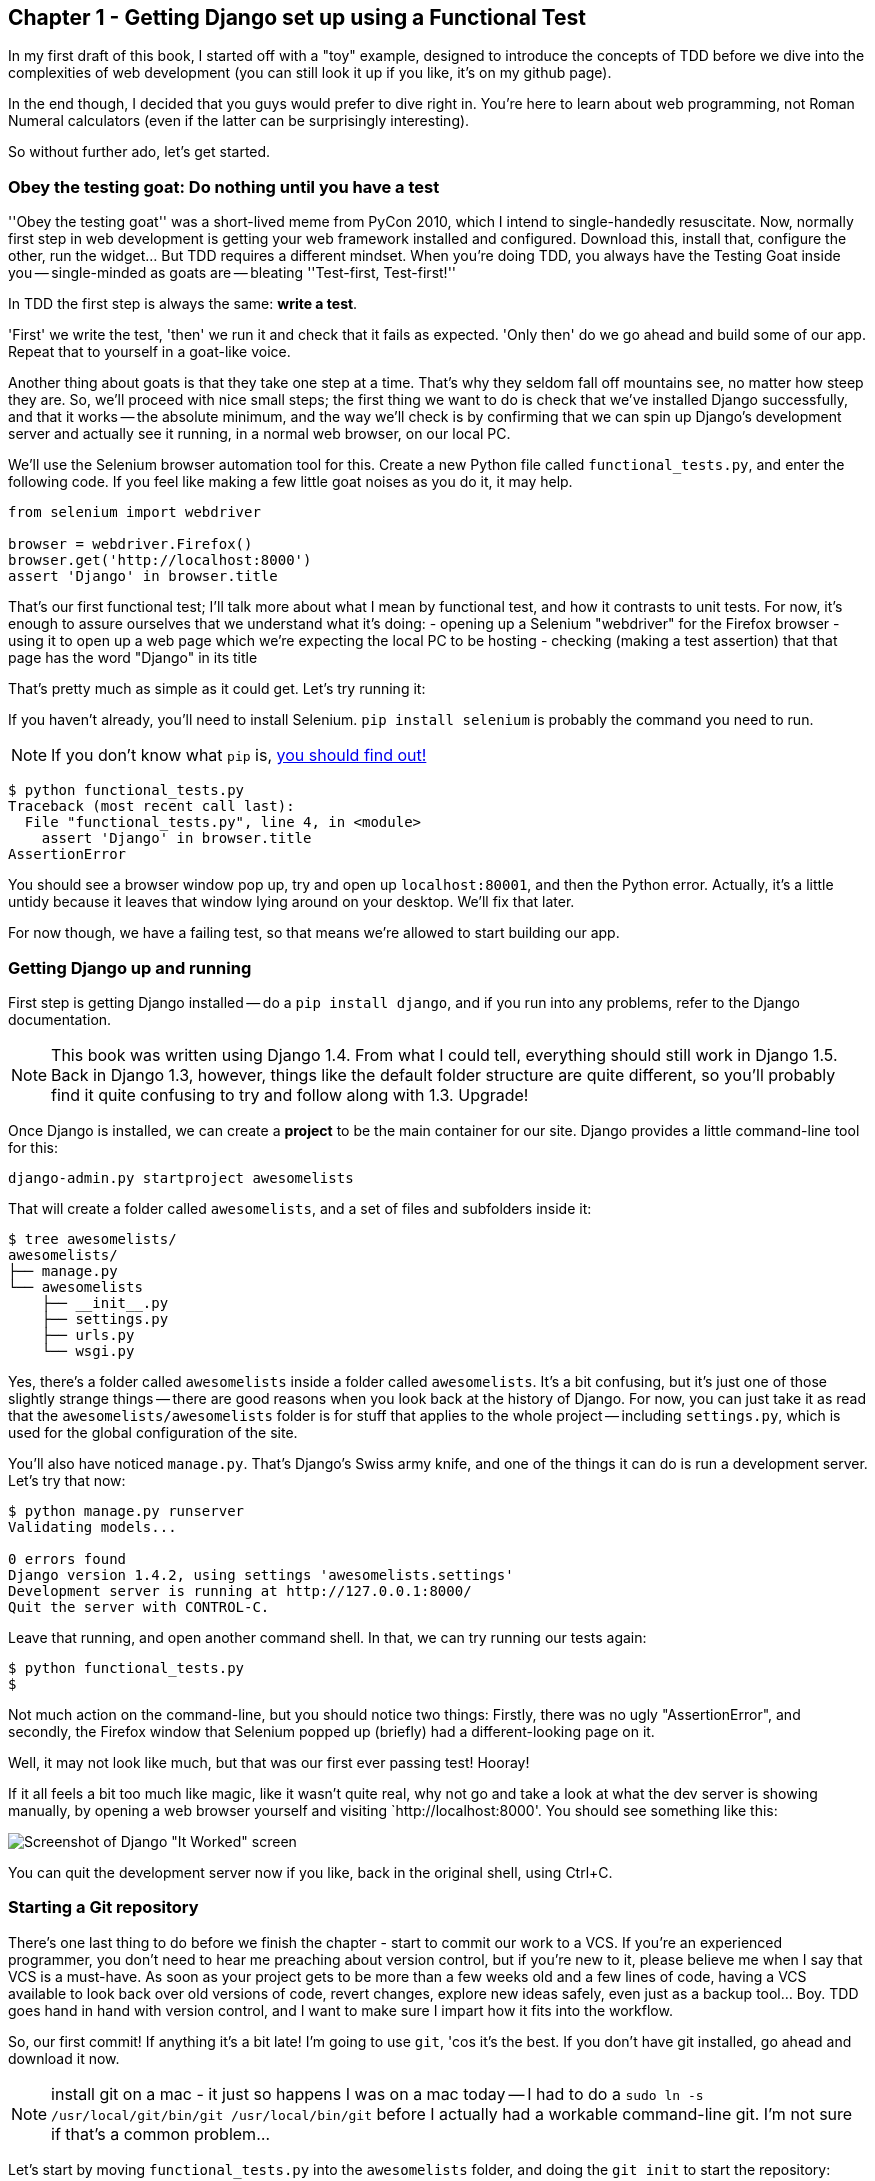 Chapter 1 - Getting Django set up using a Functional Test
---------------------------------------------------------

In my first draft of this book, I started off with a "toy" example, designed to
introduce the concepts of TDD before we dive into the complexities of web 
development (you can still look it up if you like, it's on my github page).

In the end though, I decided that you guys would prefer to dive right in.
You're here to learn about web programming, not Roman Numeral calculators
(even if the latter can be surprisingly interesting).

So without further ado, let's get started.

Obey the testing goat: Do nothing until you have a test
~~~~~~~~~~~~~~~~~~~~~~~~~~~~~~~~~~~~~~~~~~~~~~~~~~~~~~~

''Obey the testing goat'' was a short-lived meme from PyCon 2010, which I
intend to single-handedly resuscitate. Now, normally first step in web
development is getting your web framework installed and configured. Download
this, install that, configure the other, run the widget...  But TDD
requires a different mindset.  When you're doing TDD, you always have the
Testing Goat inside you -- single-minded as goats are -- bleating ''Test-first,
Test-first!''

In TDD the first step is always the same: *write a test*.  

'First' we write the test, 'then' we run it and check that it fails as
expected.  'Only then' do we go ahead and build some of our app.  Repeat that 
to yourself in a goat-like voice.

Another thing about goats is that they take one step at a time.  That's why
they seldom fall off mountains see, no matter how steep they are. So, we'll
proceed with nice small steps; the first thing we want to do is check that
we've installed Django successfully, and that it works -- the absolute minimum,
and the way we'll check is by confirming that we can spin up Django's
development server and actually see it running, in a normal web browser, on our
local PC.

[[first-FT]]
We'll use the Selenium browser automation tool for this. Create a new Python
file called `functional_tests.py`, and enter the following code.  If you feel like making
a few little goat noises as you do it, it may help.

[source,python]
----
from selenium import webdriver

browser = webdriver.Firefox()
browser.get('http://localhost:8000')
assert 'Django' in browser.title
----

That's our first functional test; I'll talk more about what I mean by
functional test, and how it contrasts to unit tests.  For now, it's enough to
assure ourselves that we understand what it's doing: 
- opening up a Selenium "webdriver" for the Firefox browser
- using it to open up a web page which we're expecting the local PC to be
  hosting
- checking (making a test assertion) that that page has the word "Django" in
  its title

That's pretty much as simple as it could get. Let's try running it:

If you haven't already, you'll need to install Selenium. `pip install selenium`
is probably the command you need to run. 

NOTE: If you don't know what `pip` is, 
http://www.pip-installer.org/en/latest/[you should find out!]


....
$ python functional_tests.py 
Traceback (most recent call last):
  File "functional_tests.py", line 4, in <module>
    assert 'Django' in browser.title
AssertionError
....

You should see a browser window pop up, try and open up `localhost:80001`, and
then the Python error.  Actually, it's a little untidy because it leaves that
window lying around on your desktop.  We'll fix that later.

For now though, we have a failing test, so that means we're allowed to start 
building our app.


Getting Django up and running
~~~~~~~~~~~~~~~~~~~~~~~~~~~~~

First step is getting Django installed -- do a `pip install django`, and if you
run into any problems, refer to the Django documentation.

NOTE: This book was written using Django 1.4. From what I could tell,
everything should still work in Django 1.5. Back in Django 1.3, however,
things like the default folder structure are quite different, so you'll
probably find it quite confusing to try and follow along with 1.3. Upgrade!

Once Django is installed, we can create a *project* to be the main container
for our site.  Django provides a little command-line tool for this:

....
django-admin.py startproject awesomelists
....

That will create a folder called `awesomelists`, and a set of files and subfolders
inside it:

....
$ tree awesomelists/
awesomelists/
├── manage.py
└── awesomelists
    ├── __init__.py
    ├── settings.py
    ├── urls.py
    └── wsgi.py
....

Yes, there's a folder called `awesomelists` inside a folder called `awesomelists`.  It's a
bit confusing, but it's just one of those slightly strange things -- there are
good reasons when you look back at the history of Django.  For now, you can 
just take it as read that the `awesomelists/awesomelists` folder is for stuff that applies
to the whole project -- including `settings.py`, which is used for the global
configuration of the site.

You'll also have noticed `manage.py`.  That's Django's Swiss army knife, and
one of the things it can do is run a development server.  Let's try that now:

....
$ python manage.py runserver
Validating models...

0 errors found
Django version 1.4.2, using settings 'awesomelists.settings'
Development server is running at http://127.0.0.1:8000/
Quit the server with CONTROL-C.

....

Leave that running, and open another command shell.  In that, we can try
running our tests again:

....
$ python functional_tests.py 
$
....

Not much action on the command-line, but you should notice two things: Firstly,
there was no ugly "AssertionError", and secondly, the Firefox window that
Selenium popped up (briefly) had a different-looking page on it.


Well, it may not look like much, but that was our first ever passing test!
Hooray!

If it all feels a bit too much like magic, like it wasn't quite real, why not
go and take a look at what the dev server is showing manually, by opening a
web browser yourself and visiting `http://localhost:8000'.  You should see
something like this:

image:it_worked.png[Screenshot of Django "It Worked" screen]

You can quit the development server now if you like, back in the original
shell, using Ctrl+C.


Starting a Git repository
~~~~~~~~~~~~~~~~~~~~~~~~~

There's one last thing to do before we finish the chapter - start to commit our
work to a VCS.  If you're an experienced programmer, you don't need to hear me 
preaching about version control, but if you're new to it, please believe me
when I say that VCS is a must-have.  As soon as your project gets to be more
than a few weeks old and a few lines of code, having a VCS available to look
back over old versions of code, revert changes, explore new ideas safely, even
just as a backup tool... Boy. TDD goes hand in hand with version control, and I
want to make sure I impart how it fits into the workflow.

So, our first commit! If anything it's a bit late!  I'm going to use `git`,
'cos it's the best.  If you don't have git installed, go ahead and download it
now. 

NOTE: install git on a mac - it just so happens I was on a mac today -- I had
to do a `sudo ln -s /usr/local/git/bin/git /usr/local/bin/git` before I
actually had a workable command-line git. I'm not sure if that's a common 
problem...

Let's start by moving `functional_tests.py` into the `awesomelists` folder, and doing the 
`git init` to start the repository:

....
$ ls
awesomelists          functional_tests.py
$ mv functional_tests.py awesomelists/
$ cd awesomelists/
$ git init .
Initialized empty Git repository in /chapter_1/awesomelists/.git/
....

Now let's add the files we want to commit -- which is everything really!

....
$ ls
manage.py       awesomelists          functional_tests.py
$ git add *
$ git status
# On branch master
#
# Initial commit
#
# Changes to be committed:
#   (use "git rm --cached <file>..." to unstage)
#
#       new file:   manage.py
#       new file:   awesomelists/__init__.py
#       new file:   awesomelists/__init__.pyc
#       new file:   awesomelists/settings.py
#       new file:   awesomelists/settings.pyc
#       new file:   awesomelists/urls.py
#       new file:   awesomelists/urls.pyc
#       new file:   awesomelists/wsgi.py
#       new file:   awesomelists/wsgi.pyc
#       new file:   functional_tests.py
#
....

Darn!  We've got a bunch of `.pyc` files in there, it's pointless to commit
those.  Let's remove them and add them to `.gitignore` (a special file that
tells git, um, what it should ignore)

....
$ git rm --cached awesomelists/*.pyc
rm 'awesomelists/__init__.pyc'
rm 'awesomelists/settings.pyc'
rm 'awesomelists/urls.pyc'
rm 'awesomelists/wsgi.pyc'

$ echo "*.pyc" > .gitignore
....

Now let's see where we are... You'll see I'm using `git status` a lot -- so
much so that I often alias it to `git st`, but I'll leave it for you to
discover the secrets of git aliases on your own.

....
$ git status
# On branch master
#
# Initial commit
#
# Changes to be committed:
#   (use "git rm --cached <file>..." to unstage)
#
#       new file:   manage.py
#       new file:   awesomelists/__init__.py
#       new file:   awesomelists/settings.py
#       new file:   awesomelists/urls.py
#       new file:   awesomelists/wsgi.py
#       new file:   functional_tests.py
#
# Untracked files:
#   (use "git add <file>..." to include in what will be committed)
#
#       .gitignore
....

OK, we'll just add `.gitignore`, and then we're ready to do our first commit!


....
$ git add .gitignore
$ git commit
....

when you type "git commit", it will pop up an editor window for you to write
your commit message in.  Here's what mine looked like:

image:first_commit.png[Screenshot of git commit vi window]

(I hasten to add that I don't usually use a Mac -- I just happened to be 
borrowing my wife's today!)

(I do usually use vim with some hideous colour scheme though)

NOTE: Did vi just pop up for you and you had no idea what to do with it? I'll
resist the temptation to teach vi commands as part of this tutorial as well.  
Quit vi using `:q`, then change your git default editor using 
`git config --global core.editor your_editor_here`. `open` works on a mac, so
does `nano`.  In fact, this might be a good time to take a look at some 
http://git-scm.com/book/en/Customizing-Git-Git-Configuration[basic git configuration]

TODO: find out what to use on PC

OK that's it for the VCS lecture. So, congratulations!  You've written a
functional test using Selenium, and you've got Django installed and running, in
a certifiable, test-first, goat-approved TDD way.  Give yourself a
well-deserved pat on the back before moving onto Chapter 2.


